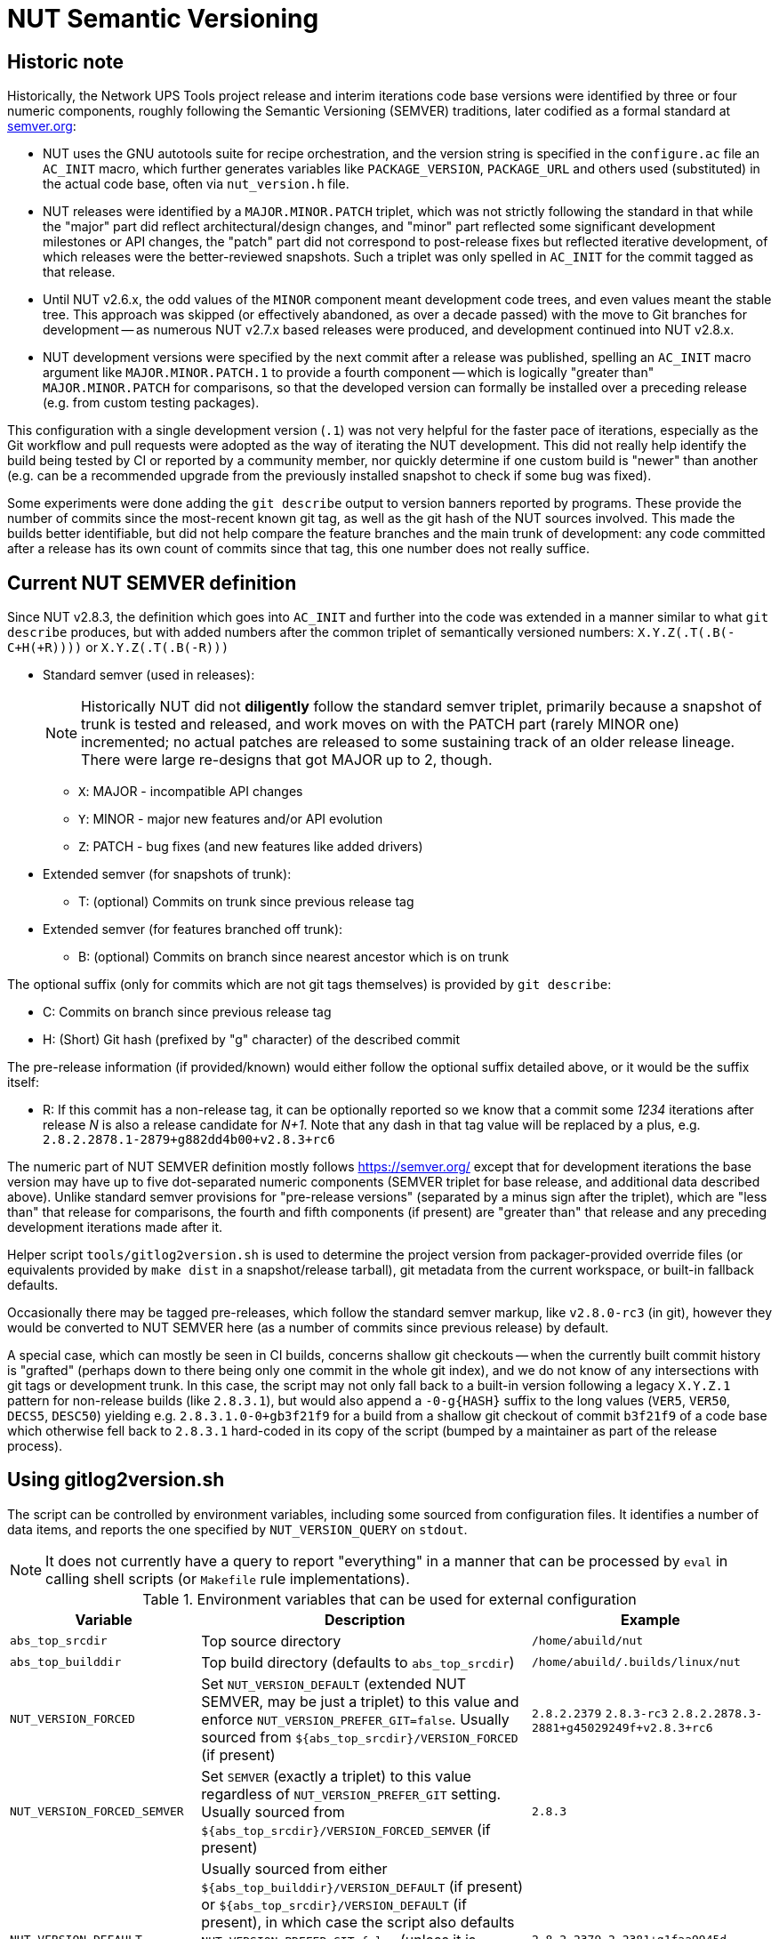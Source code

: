NUT Semantic Versioning
=======================

//////////////////////////////////////////////////////////////////////////////
// You can find a rendered variant of this document on the web at
// https://networkupstools.org/docs/developer-guide.chunked/versioning.html
//////////////////////////////////////////////////////////////////////////////

Historic note
-------------

Historically, the Network UPS Tools project release and interim iterations
code base versions were identified by three or four numeric components,
roughly following the Semantic Versioning (SEMVER) traditions, later
codified as a formal standard at link:https://semver.org/[semver.org]:

* NUT uses the GNU autotools suite for recipe orchestration, and the version
  string is specified in the `configure.ac` file an `AC_INIT` macro, which
  further generates variables like `PACKAGE_VERSION`, `PACKAGE_URL` and others
  used (substituted) in the actual code base, often via `nut_version.h` file.
* NUT releases were identified by a `MAJOR.MINOR.PATCH` triplet, which
  was not strictly following the standard in that while the "major" part
  did reflect architectural/design changes, and "minor" part reflected some
  significant development milestones or API changes, the "patch" part did
  not correspond to post-release fixes but reflected iterative development,
  of which releases were the better-reviewed snapshots. Such a triplet was
  only spelled in `AC_INIT` for the commit tagged as that release.
* Until NUT v2.6.x, the odd values of the `MINOR` component meant development
  code trees, and even values meant the stable tree. This approach was
  skipped (or effectively abandoned, as over a decade passed) with the
  move to Git branches for development -- as numerous NUT v2.7.x based
  releases were produced, and development continued into NUT v2.8.x.
* NUT development versions were specified by the next commit after a
  release was published, spelling an `AC_INIT` macro argument like
  `MAJOR.MINOR.PATCH.1` to provide a fourth component -- which is
  logically "greater than" `MAJOR.MINOR.PATCH` for comparisons, so that
  the developed version can formally be installed over a preceding
  release (e.g. from custom testing packages).

This configuration with a single development version (`.1`) was not very
helpful for the faster pace of iterations, especially as the Git workflow
and pull requests were adopted as the way of iterating the NUT development.
This did not really help identify the build being tested by CI or reported
by a community member, nor quickly determine if one custom build is "newer"
than another (e.g. can be a recommended upgrade from the previously installed
snapshot to check if some bug was fixed).

Some experiments were done adding the `git describe` output to version
banners reported by programs. These provide the number of commits since
the most-recent known git tag, as well as the git hash of the NUT sources
involved. This made the builds better identifiable, but did not help
compare the feature branches and the main trunk of development: any code
committed after a release has its own count of commits since that tag,
this one number does not really suffice.

Current NUT SEMVER definition
-----------------------------

Since NUT v2.8.3, the definition which goes into `AC_INIT` and further into
the code was extended in a manner similar to what `git describe` produces,
but with added numbers after the common triplet of semantically versioned
numbers: `X.Y.Z(.T(.B(-C+H(+R))))` or `X.Y.Z(.T(.B(-R)))`

* Standard semver (used in releases):
+
NOTE: Historically NUT did not *diligently* follow the standard semver triplet,
primarily because a snapshot of trunk is tested and released, and work
moves on with the PATCH part (rarely MINOR one) incremented; no actual
patches are released to some sustaining track of an older release lineage.
There were large re-designs that got MAJOR up to 2, though.

  - `X`: MAJOR - incompatible API changes
  - `Y`: MINOR - major new features and/or API evolution
  - `Z`: PATCH - bug fixes (and new features like added drivers)
* Extended semver (for snapshots of trunk):
  - T: (optional) Commits on trunk since previous release tag
* Extended semver (for features branched off trunk):
  - B: (optional) Commits on branch since nearest ancestor which is on trunk

The optional suffix (only for commits which are not git tags themselves)
is provided by `git describe`:

* C: Commits on branch since previous release tag
* H: (Short) Git hash (prefixed by "g" character) of the described commit

The pre-release information (if provided/known) would either follow the
optional suffix detailed above, or it would be the suffix itself:

* R: If this commit has a non-release tag, it can be optionally reported
     so we know that a commit some '1234' iterations after release 'N' is
     also a release candidate for 'N+1'. Note that any dash in that tag value
     will be replaced by a plus, e.g. `2.8.2.2878.1-2879+g882dd4b00+v2.8.3+rc6`

The numeric part of NUT SEMVER definition mostly follows https://semver.org/
except that for development iterations the base version may have up to
five dot-separated numeric components (SEMVER triplet for base release,
and additional data described above). Unlike standard semver provisions
for "pre-release versions" (separated by a minus sign after the triplet),
which are "less than" that release for comparisons, the fourth and fifth
components (if present) are "greater than" that release and any preceding
development iterations made after it.

Helper script `tools/gitlog2version.sh` is used to determine the project
version from packager-provided override files (or equivalents provided by
`make dist` in a snapshot/release tarball), git metadata from the current
workspace, or built-in fallback defaults.

Occasionally there may be tagged pre-releases, which follow the standard
semver markup, like `v2.8.0-rc3` (in git), however they would be converted
to NUT SEMVER here (as a number of commits since previous release) by default.

A special case, which can mostly be seen in CI builds, concerns shallow git
checkouts -- when the currently built commit history is "grafted" (perhaps
down to there being only one commit in the whole git index), and we do not
know of any intersections with git tags or development trunk.  In this case,
the script may not only fall back to a built-in version following a legacy
`X.Y.Z.1` pattern for non-release builds (like `2.8.3.1`), but would also
append a `-0-g{HASH}` suffix to the long values (`VER5`, `VER50`, `DECS5`,
`DESC50`) yielding e.g. `2.8.3.1.0-0+gb3f21f9` for a build from a shallow
git checkout of commit `b3f21f9` of a code base which otherwise fell back
to `2.8.3.1` hard-coded in its copy of the script (bumped by a maintainer
as part of the release process).

Using gitlog2version.sh
-----------------------

The script can be controlled by environment variables, including some sourced
from configuration files. It identifies a number of data items, and reports
the one specified by `NUT_VERSION_QUERY` on `stdout`.

NOTE: It does not currently have a query to report "everything" in a manner
that can be processed by `eval` in calling shell scripts (or `Makefile` rule
implementations).

.Environment variables that can be used for external configuration
[opts="header",cols="1,3,2a"]
|=========================================================================
|Variable	| Description	| Example
|`abs_top_srcdir`	| Top source directory	| `/home/abuild/nut`
|`abs_top_builddir`	| Top build directory (defaults to `abs_top_srcdir`)
			| `/home/abuild/.builds/linux/nut`
|`NUT_VERSION_FORCED`	| Set `NUT_VERSION_DEFAULT` (extended NUT SEMVER,
			  may be just a triplet) to this value and enforce
			  `NUT_VERSION_PREFER_GIT=false`. Usually sourced
			  from `${abs_top_srcdir}/VERSION_FORCED` (if present)
			| `2.8.2.2379` `2.8.3-rc3`
			  `2.8.2.2878.3-2881+g45029249f+v2.8.3+rc6`
|`NUT_VERSION_FORCED_SEMVER`	| Set `SEMVER` (exactly a triplet) to this value
			  regardless of `NUT_VERSION_PREFER_GIT` setting. Usually
			  sourced from `${abs_top_srcdir}/VERSION_FORCED_SEMVER`
			  (if present)
			| `2.8.3`
|`NUT_VERSION_DEFAULT`	| Usually sourced from either
			  `${abs_top_builddir}/VERSION_DEFAULT` (if present)
			  or `${abs_top_srcdir}/VERSION_DEFAULT` (if present),
			  in which case the script also defaults
			  `NUT_VERSION_PREFER_GIT=false` (unless it is already
			  specified as `true` or `${abs_top_srcdir}/.git` exists).
			  If no value was provided, a hard-coded value is used
			  (updated as part of maintainers' release rituals).
			| `2.8.2.2379.2-2381+g1faa9945d`
|`NUT_VERSION_PREFER_GIT`	| If not provided by caller, or sourced files,
			  or defaulted with `NUT_VERSION_FORCED` or
			  `NUT_VERSION_DEFAULT` as described above, as a `false`
			  value, then becomes `true` if `${abs_top_srcdir}/.git`
			  exists or `false` otherwise (tarball builds) | `true`
|`NUT_WEBSITE`	| Default website URL, extended for historic sub-sites for
			  a release	| `https://www.networkupstools.org/`
|`NUT_VERSION_GIT_TRUNK`	| Git branch name to use for calculation of
			  current codebase distance from main development (as known
			  in local workspace index); by default, the newest branch named
			  like `master` is located (any competition is same or ancestor)
			| `origin/master`
|`NUT_VERSION_GIT_ALL_TAGS`	| If `true`, consider usual (not "annotated")
			  tags too	| `false`
|`NUT_VERSION_GIT_ALWAYS_DESC`	| If `true`, tell git to return just a commit
			  hash if no tag was matched in index.	| `false`
|=========================================================================

.Intermediate variables in Git workspace processing
[opts="header",cols="1,3,2a"]
|=========================================================================
|Variable	| Description	| Example (development and release)
|`DESC`	| Originates from `git describe`, filtered for releases (`vX.Y.Z`)
		  and ignoring various `rc`, `alpha`, `beta` etc. tags.
		  This yields the tag name, followed by number of commits added to
		  current `HEAD` history since that tag, and the current commit hash.
		  In the resulting string, the git hash is separated by a "plus"
		  sign (as semver build metadata) rather than the "minus" returned
		  by the tool.
		  | `v2.8.2-2381+g1faa9945d`
|`TAG`	| Nearest (annotated by default) tag preceding the `HEAD` in history:
		  the part of `DESC` before the commit count and hash.	| `v2.8.2`
|`BASE`	| The `git merge-base` of current commit and `NUT_VERSION_GIT_TRUNK`
		  (see above). How much of the known trunk history is in current HEAD?
		  This may be "all of it" when we are on that branch or PR made from
		  its tip, "some of it" if looking at a historic snapshot, or "nothing"
		  if looking at the tagged commit (it is the merge base for itself and
		  any of its descendants)	| `e9a48c9afeb4e06c758a3f4215977445c0f64780`
|`SUFFIX`	| Commit count since the tag and hash of the `HEAD` commit;
			  empty e.g. when `HEAD` is the tagged commit	| `-2381+g1faa9945d`
|`VER5`	| Full 5-component version, note we strip leading `v` from the expected
		  `TAG` value	| `2.8.2.2379.2`
|`DESC5`	| Full 5-component version `VER5` concatenated with `SUFFIX`
			| `2.8.2.2379.2-2381+g1faa9945d`
|`VER50`	| `VER5` without trailing `.0` in fifth or fourth component
			| * dev: `2.8.2.2379.2`
			  * trunk: `2.8.2.2379.0` => `2.8.2.2379`
			  * release: `2.8.2.0.0` => `2.8.2`
|`DESC50`	| `VER50` concatenated with `SUFFIX`
			| * release: `2.8.2-2381-g1faa9945d`
|`SEMVER`	| Exactly three leading numeric components.
			  Either `NUT_VERSION_FORCED_SEMVER` (if provided by caller or
			  configuration files), or derived from `VER5` (removing fourth
			  and fifth numbers)	| `2.8.0`
|=========================================================================

.Intermediate variables in default (non-git -- tarball or forced) processing
[opts="header",cols="1,3,2a"]
|=========================================================================
|Variable	| Description	| Example (development and release)
|`NUT_VERSION_DEFAULT_DOTS`	| Processed from `NUT_VERSION_DEFAULT` (see above)
			  to count just the dot characters
			| * dev: `....`
			  * trunk: `...`
			  * release: `..`
|`NUT_VERSION_DEFAULT5_DOTS`	| Grows from `NUT_VERSION_DEFAULT_DOTS`,
			  used to construct `NUT_VERSION_DEFAULT5`
			| `....`
|`NUT_VERSION_DEFAULT5`	| Constructed from `NUT_VERSION_DEFAULT`, adding `.0`
			  numeric components as needed, to have *at least 5* of them
			| `2.8.2.0.0`
|`NUT_VERSION_DEFAULT3_DOTS`	| Decreases from `NUT_VERSION_DEFAULT_DOTS`,
			  used to construct `NUT_VERSION_DEFAULT3`	| `..`
|`NUT_VERSION_DEFAULT3`	| Constructed from `NUT_VERSION_DEFAULT`, adding `.0`
			  numeric components as needed or dropping extras, to have
			  *exactly 3* of them
			| `2.8.0`
|`SUFFIX`		| Empty, unless `NUT_VERSION_DEFAULT` had a suffix
			  for pre-release information roughly matching the
			  `-(rc|alpha|beta)[0-9]*` regular expression
			| `""` `-rc6`
|`VER5`			| Full 5-component version, `NUT_VERSION_DEFAULT5`
			| `2.8.2.2379.2`
|`DESC5`		| Constructed as `${VER5}${SUFFIX}`
			| `2.8.2.2379.2` `2.8.3.0.0-rc6`
|`VER50`		| `NUT_VERSION_DEFAULT` as provided by caller or
			  defaulted, may be with or without trailing `.0` in fifth or
			  fourth components
			| `2.8.2.1`
|`DESC50`		| Constructed as `${VER50}${SUFFIX}`
			| `2.8.2.1` `2.8.3-rc6`
|`BASE`			| Empty (no known common commits with no trunk)	| `""`
|`SEMVER`		| Exactly three leading numeric components.
			  Either `NUT_VERSION_FORCED_SEMVER` (if provided by caller or
			  configuration files), or `NUT_VERSION_DEFAULT3` (see above)
			| `2.8.0`
|`TAG`			| Constructed as `v${NUT_VERSION_DEFAULT3}${SUFFIX}`
			| `v2.8.0` `v2.8.3-rc6`
|=========================================================================

The majority of identified values can be reported for debugging to `stderr`,
currently as a single line (wrapped for readability in the sample below):

----
:; ./tools/gitlog2version.sh
SEMVER=2.8.2;
TRUNK='master';
BASE='e9a48c9afeb4e06c758a3f4215977445c0f64780';
DESC='v2.8.2-2381+g1faa9945d'
=> TAG='v2.8.2' + SUFFIX='-2381+g1faa9945d'
=> VER5='2.8.2.2379.2'
=> VER50='2.8.2.2379.2'
=> DESC50='2.8.2.2379.2-2381+g1faa9945d'
----

.Values reported via `NUT_VERSION_QUERY`
[opts="header",cols="1,3,2a"]
|=========================================================================
|`NUT_VERSION_QUERY`	| Description	| Example (development and release)
|`DESC5`	| Full 5-component version (concatenated with `SUFFIX` for git)
			| * dev: `2.8.2.2379.2-2381+g1faa9945d`
			  * snapshot tarball: `2.8.2.2379.2`
|`DESC50`	| 3-to-5 non-zero component version (concatenated with `SUFFIX`
			  for git)
			| * dev: `2.8.2.2381-2381+g1faa9945d`
			  * snapshot tarball: `2.8.2.1`
|`VER5`		| Full 5-component version
			| * dev: `2.8.2.2379.2`
			  * snapshot tarball: `2.8.2.1.0`
|`VER50`	| 3-to-5 non-zero component version
			| * dev: `2.8.2.2379.2`
			  * release tarball: `2.8.0`
|`SEMVER`	| Exactly three leading numeric components	| `2.8.2`
|`IS_RELEASE`	| `true` if `SEMVER`==`VER50`, `false` otherwise
			| * dev: `false`
			  * rel: `true`
|`IS_PRERELEASE`	| `true` if `SUFFIX_PRERELEASE` is not empty, `false` otherwise
			| * dev: `false`
			  * rel/RC: `true`
|`TAG`	| GIT: Nearest (annotated by default) tag preceding the `HEAD` in history.
		  DEFAULT: Constructed from `SEMVER`
		| `v2.8.2`
|`TAG_PRERELEASE`	| GIT: if the `HEAD` itself has a tag matching
		  the `-(rc|alpha|beta)[0-9]*` regular expression.
		  DEFAULT: Constructed from `NUT_VERSION_DEFAULT3`
		  and `SUFFIX_PRERELEASE`.
		  Empty for not-pre-releases.
		| `v2.8.2-rc3` `""`
|`TRUNK`	| GIT: Branch name used for calculation of current codebase
			  distance from main development.
			  DEFAULT: empty.
			| `master`
|`SUFFIX`	| GIT: Commit count since the tag and hash of the `HEAD` commit
			  DEFAULT: empty for non-prerelease `NUT_VERSION_DEFAULT`
			  values, or either value of `SUFFIX_PRERELEASE` with a
			  leading dash for `NUT_VERSION_DEFAULT` values without
			  git offset info (e.g. `2.8.3.5-rc6` => `-rc6`), or the
			  whole tail with git and pre-release tag info.
			| * dev: `-2381+g1faa9945d`
			  * RC git: `-2381+g1faa9945d+v2.8.3+rc6`
			  * RC default: `-rc6`
|`SUFFIX_PRERELEASE`	| GIT: Constructed from `TAG_PRERELEASE` replacing any
			  dash with a plus character.
			  DEFAULT: empty unless `NUT_VERSION_DEFAULT` has a
			  suffix matching the `-(rc|alpha|beta)[0-9]*`
			  regular expression, or git info followed by
			  the pre-release tag.
                          NOTE: No leading dash in this value (unlike `SUFFIX`).
			| * RC git: `v2.8.3+rc6`
			  * RC default: `rc6`
|`BASE`		| GIT: Newest common commit of development `TRUNK` and the `HEAD`
			  commit (their `git merge-base`).
			  DEFAULT: empty.
			| `e9a48c9afeb4e06c758a3f4215977445c0f64780`
|`URL`	| Clarify the project website URL -- particularly historically
			  frozen snapshots made for releases
			| * dev: `https://www.networkupstools.org/` (default development)
			  * rel: `https://www.networkupstools.org/historic/v2.8.2/index.html`
|`UPDATE_FILE`	| Used in `autogen.sh` and top-level `Makefile.am` to
			  update the `VERSION_DEFAULT` file that goes into "dist"
			  tarballs; prints its contents
			| `NUT_VERSION_DEFAULT='2.8.2.2379.2-2381+g1faa9945d'`
|`UPDATE_FILE_GIT_RELEASE`	| Used in maintainer rituals (requires git) to
			  update the `VERSION_FORCED` and `VERSION_FORCED_SEMVER`
			  files that go into "dist" tarballs; prints their contents
			| `NUT_VERSION_FORCED='2.8.2.2878.3-2881+g45029249f+v2.8.3+rc6'`
			  `NUT_VERSION_FORCED_SEMVER='2.8.3'`
|default	| Report `DESC50`	| `v2.8.2-2381-g1faa9945d`
|=========================================================================

Variables propagated by configure.ac
------------------------------------

.Values reported via `NUT_VERSION_QUERY`
[opts="header",cols="1,3,2a"]
|=========================================================================
|Variable	| Description	| Example (development and release)
|`PACKAGE_VERSION`	| Argument to `AC_INIT` determined by
			  `NUT_VERSION_QUERY=VER50 gitlog2version.sh`
			| * dev: `2.8.2.695.1`
			  * trunk: `2.8.2.695`
			  * release: `2.8.2`
|`PACKAGE_URL`	| Argument to `AC_INIT` determined by
			  `NUT_VERSION_QUERY=URL gitlog2version.sh`
			| * dev/trunk: `https://www.networkupstools.org/`
			  * release: `https://www.networkupstools.org/historic/v2.8.2/index.html`
|`NUT_WEBSITE_BASE`	| Derived from `PACKAGE_URL` without a trailing slash
			  nor `index.html` (prefixed to documentation file URLs, etc.)
			| * dev/trunk: `https://www.networkupstools.org`
			  * release: `https://www.networkupstools.org/historic/v2.8.2`
|`NUT_SOURCE_GITREV`
			| Determined by `NUT_VERSION_QUERY=DESC50 gitlog2version.sh`
			| `2.8.2.695.1-696+g0e00f0777`
|`NUT_SOURCE_GITREV_SEMVER`
			| Determined by `NUT_VERSION_QUERY=SEMVER gitlog2version.sh`
			| `2.8.2`
|`NUT_SOURCE_GITREV_NUMERIC`
			| Determined by `NUT_SOURCE_GITREV` leaving only the numbers,
			  e.g. for PyPI uploads (currently without the total commit count)
			| `2.8.2.695.1'`
|`NUT_SOURCE_GITREV_IS_RELEASE`
			| Determined by `NUT_VERSION_QUERY=IS_RELEASE gitlog2version.sh`
			| `true` or `false`
|`NUT_SOURCE_GITREV_IS_PRERELEASE`
			| Determined by `NUT_VERSION_QUERY=IS_PRERELEASE gitlog2version.sh`
			| `true` or `false`
|`NUT_SOURCE_GITREV_DEVREL`
			| String determined by `NUT_SOURCE_GITREV_IS_RELEASE`
			| `"release"` or `"development iteration"`
|=========================================================================

Variables propagated by nut_version.h
-------------------------------------

.Values encoded via `include/nut_version.h`, generated by `include/Makefile.am`
[opts="header",cols="1,3,2a"]
|=========================================================================
|Variable	| Description	| Example (development and release)
|`#define NUT_VERSION_MACRO "$NUT_VERSION"`
		| Determined by default `gitlog2version.sh` (no `NUT_VERSION_QUERY`)
		  at the moment of latest build, or (as fallback) `PACKAGE_VERSION`
		  set during the last run of `configure` script
		| `2.8.2.695.1`
|`#define NUT_VERSION_SEMVER_MACRO "$GITREV_SEMVER"`
		| Determined by `NUT_VERSION_QUERY=SEMVER gitlog2version.sh` at the
		  moment of latest build, or (as fallback) `NUT_SOURCE_GITREV_SEMVER`
		  set during the last run of `configure` script
		| `2.8.2`
|`#define NUT_VERSION_IS_RELEASE <0-or-1>`
		| Determined by `NUT_VERSION_QUERY=IS_RELEASE gitlog2version.sh`
		  (falls back to `false` if that query fails)
		| * `1` if `$GITREV_IS_RELEASE`
		  * `0` otherwise
|`#define NUT_VERSION_IS_PRERELEASE <0-or-1>`
		| Determined by `NUT_VERSION_QUERY=IS_PRERELEASE gitlog2version.sh`
		  (falls back to `false` if that query fails)
		| * `1` if `$GITREV_IS_PRERELEASE`
		  * `0` otherwise
|=========================================================================

Use in C code
-------------

common-nut_version.c
~~~~~~~~~~~~~~~~~~~~

* The `NUT_VERSION_MACRO` is used in `common/common-nut_version.c` and further
  made known to all code base as a static string `UPS_VERSION` linked via
  `libcommon*.la` internal libraries.
* Method `describe_NUT_VERSION_once()` prepares the string which combines the
  `NUT_VERSION_MACRO` with comments that it is either a `release` or a
  `(development iteration after $NUT_VERSION_SEMVER_MACRO)`, based on
  the value of `NUT_VERSION_IS_RELEASE`.
+
It is used from a number of other methods, such as `print_banner_once()`,
  `nut_report_config_flags()`, and so ends up in version reports of programs
  via their `help()`/`usage()` methods.
* Method `suggest_doc_links()` prepares a uniform bit of text for driver and
  tool programs to report in their `help()`/`usage()` methods, to refer to
  their manual page under the `NUT_WEBSITE_BASE`.

Man pages
~~~~~~~~~

* Manual pages and other documentation consume the `PACKAGE_VERSION`,
  `PACKAGE_VERSION` and `NUT_WEBSITE_BASE` as `asciidoc` attributes
  when rendering HTML/PDF/man document formats.
* The `NUT_WEBSITE_BASE` is also substituted instead of literal
  `https://www.networkupstools.org/*` which follows a `home page:` prefix
  (so that the pages rendered for a release refer to the historic website).

systemd and SMF manifests
~~~~~~~~~~~~~~~~~~~~~~~~~

Service manifests include references to documentation for the tools they wrap,
including published pages under the `NUT_WEBSITE_BASE` for the development or
historic variants of the NUT website.

NUT-Monitor (Python UI) and PyNUTClient
~~~~~~~~~~~~~~~~~~~~~~~~~~~~~~~~~~~~~~~

* The `PACKAGE_VERSION` and `NUT_WEBSITE_BASE` are reported in the About dialog.
* Version information is propagated into PyPI packages for the `PyNUTClient`
  module.
